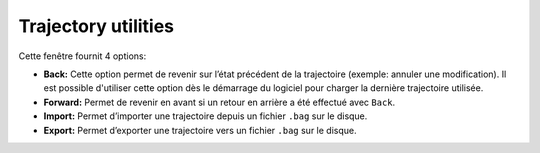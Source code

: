 ====================
Trajectory utilities
====================

.. image:: temp_static/trajectory_utilities/trajectory_utilities.png
   :align: center

Cette fenêtre fournit 4 options:

* **Back:** Cette option permet de revenir sur l’état précédent de la trajectoire (exemple: annuler une modification). Il est possible d'utiliser cette option dès le démarrage du logiciel pour charger la dernière trajectoire utilisée.
* **Forward:** Permet de revenir en avant si un retour en arrière a été effectué avec ``Back``.
* **Import:** Permet d’importer une trajectoire depuis un fichier ``.bag`` sur le disque.
* **Export:** Permet d’exporter une trajectoire vers un fichier ``.bag`` sur le disque.
